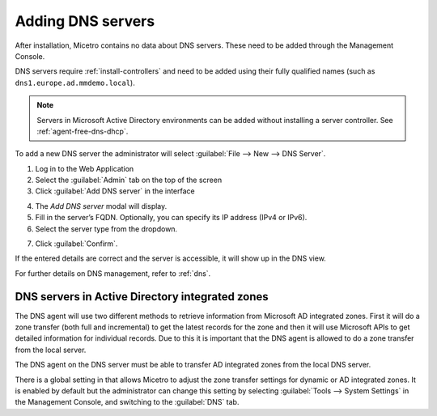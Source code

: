 .. _adding-dns:

Adding DNS servers
==================

After installation, Micetro contains no data about DNS servers. These need to be added through the Management Console.

DNS servers require :ref:`install-controllers` and need to be added using their fully qualified names (such as ``dns1.europe.ad.mmdemo.local``).

.. note::
  Servers in Microsoft Active Directory environments can be added without installing a server controller. See :ref:`agent-free-dns-dhcp`.

To add a new DNS server the administrator will select :guilabel:`File --> New --> DNS Server`.

1. Log in to the Web Application

2. Select the :guilabel:`Admin` tab on the top of the screen

3. Click :guilabel:`Add DNS server` in the interface

.. image:: ../../images/add-dns.png
  :width: 90%
  :align: center

4. The *Add DNS server* modal will display.

5. Fill in the server’s FQDN. Optionally, you can specify its IP address (IPv4 or IPv6).

6. Select the server type from the dropdown.

.. image:: ../../images/add-dns-modal.png
  :width: 60%
  :align: center

7. Click :guilabel:`Confirm`.

If the entered details are correct and the server is accessible, it will show up in the DNS view.

For further details on DNS management, refer to :ref:`dns`.

DNS servers in Active Directory integrated zones
------------------------------------------------

The DNS agent will use two different methods to retrieve information from Microsoft AD integrated zones.  First it will do a zone transfer (both full and incremental) to get the latest records for the zone and then it will use Microsoft APIs to get detailed information for individual records.  Due to this it is important that the DNS agent is allowed to do a zone transfer from the local server.

.. image:: ../../images/add-dns-arch-old.png
  :width: 55%
  :align: center

The DNS agent on the DNS server must be able to transfer AD integrated zones from the local DNS server.

There is a global setting in that allows Micetro to adjust the zone transfer settings for dynamic or AD integrated zones. It is enabled by default but the administrator can change this setting by selecting :guilabel:`Tools --> System Settings` in the Management Console, and switching to the :guilabel:`DNS` tab.
